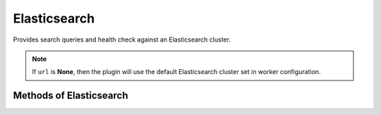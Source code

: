 Elasticsearch
-------------

Provides search queries and health check against an Elasticsearch cluster.


.. py:function:: elasticsearch(url=None, timeout=10, oauth2=False)

.. note::

    If ``url`` is **None**, then the plugin will use the default Elasticsearch cluster set in worker configuration.

Methods of Elasticsearch
^^^^^^^^^^^^^^^^^^^^^^^^

.. py:function:: search(indices=None, q='', body=None, source=True, size=DEFAULT_SIZE)

    Search ES cluster using URI or Request body search. If ``body`` is None then GET request will be used.

    :param indices: List of indices to search. Limited to only 10 indices. ['_all'] will search all available
                    indices, which effectively leads to same results as `None`. Indices can accept wildcard form.
    :type indices: list

    :param q: Search query string. Will be ignored if ``body`` is not None.
    :type  q: str

    :param body: Dict holding an ES query DSL.
    :type body: dict

    :param source: Whether to include `_source` field in query response.
    :type source: bool

    :param size: Number of hits to return. Maximum value is 1000. Set to 0 if interested in hits count only.
    :type size: int

    :return: ES query result.
    :rtype: dict

    Example query:

    .. code-block:: python

        elasticsearch('http://es-cluster').search(indices=['logstash-*'], q='client:192.168.20.* AND http_status:500', size=0, source=False)

        {
            "_shards": {
                "failed": 0,
                "successful": 5,
                "total": 5
            },
            "hits": {
                "hits": [],
                "max_score": 0.0,
                "total": 1
            },
            "timed_out": false,
            "took": 2
        }

.. py:function:: count(indices=None, q='', body=None)

    Return ES count of matching query.

    :param indices: List of indices to search. Limited to only 10 indices. ['_all'] will search all available
                    indices, which effectively leads to same results as `None`. Indices can accept wildcard form.
    :type indices: list

    :param q: Search query string. Will be ignored if ``body`` is not None.
    :type  q: str

    :param body: Dict holding an ES query DSL.
    :type body: dict

    :return: ES query result.
    :rtype: dict

    Example query:

    .. code-block:: python

        elasticsearch('http://es-cluster').count(indices=['logstash-*'], q='client:192.168.20.* AND http_status:500')

        {
            "_shards": {
                "failed": 0,
                "successful": 16,
                "total": 16
            },
            "count": 12
        }

.. py:method:: health()

    Return ES cluster health.

    :return: Cluster health result.
    :rtype: dict

    .. code-block:: python

        elasticsearch('http://es-cluster').health()

        {
            "active_primary_shards": 11,
            "active_shards": 11,
            "active_shards_percent_as_number": 50.0,
            "cluster_name": "big-logs-cluster",
            "delayed_unassigned_shards": 0,
            "initializing_shards": 0,
            "number_of_data_nodes": 1,
            "number_of_in_flight_fetch": 0,
            "number_of_nodes": 1,
            "number_of_pending_tasks": 0,
            "relocating_shards": 0,
            "status": "yellow",
            "task_max_waiting_in_queue_millis": 0,
            "timed_out": false,
            "unassigned_shards": 11
        }

